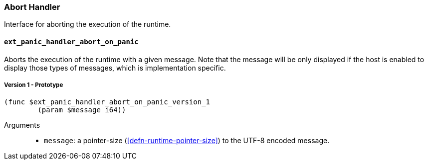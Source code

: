 === Abort Handler

Interface for aborting the execution of the runtime.

==== `ext_panic_handler_abort_on_panic`
Aborts the execution of the runtime with a given message. Note that the message
will be only displayed if the host is enabled to display those types of
messages, which is implementation specific.

===== Version 1 - Prototype
----
(func $ext_panic_handler_abort_on_panic_version_1
	(param $message i64))
----

Arguments::
* `message`: a pointer-size (<<defn-runtime-pointer-size>>) to the UTF-8 encoded
message.
